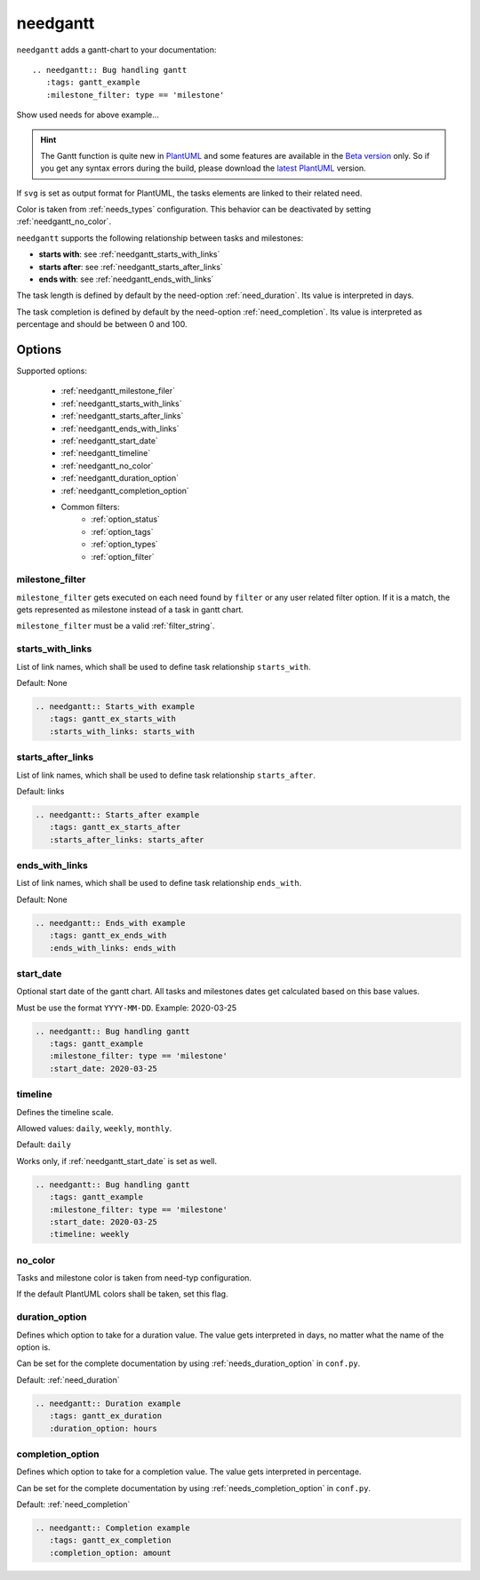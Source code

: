 .. _needgantt:

needgantt
=========

.. versionadded:: 0.5.5

``needgantt`` adds a gantt-chart to your documentation::

    .. needgantt:: Bug handling gantt
       :tags: gantt_example
       :milestone_filter: type == 'milestone'

.. needgantt:: Bug handling gantt
   :tags: gantt_example
   :milestone_filter: type == 'milestone'

.. container:: toggle

    .. container::  header

        Show used needs for above example...

    .. action:: Find & Report bug
       :id: ACT_BUG
       :tags: gantt_example
       :duration: 5

    .. action:: Analyse bug
       :id: ACT_BUG_ANALYSE
       :tags: gantt_example
       :links: ACT_BUG
       :duration: 7

    .. action:: Create solution ticket
       :id: ACT_TICKET
       :tags: gantt_example
       :links: ACT_BUG_ANALYSE
       :duration: 3

    .. action:: Work on solution ticket
       :id: ACT_TICKET_WORK
       :tags: gantt_example
       :links:  ACT_TICKET
       :duration: 7

    .. milestone:: Solution ticket closed
       :id: MS_TICKET_CLOSED
       :tags: gantt_example
       :links:  ACT_TICKET_WORK

    .. action:: Add solution to release plan
       :id: ACT_RELEASE_PLAN
       :tags: gantt_example
       :links:  MS_TICKET_CLOSED
       :duration: 1

    .. action:: Deploy release
       :id: ACT_DEPLOY
       :tags: gantt_example
       :links: ACT_RELEASE_PLAN
       :duration: 2

    .. action:: Test release
       :id: ACT_TEST
       :tags: gantt_example
       :links: ACT_DEPLOY
       :duration: 12
       :completion: 80%

    .. milestone:: Bug solved
       :id: MS_BUG_SOLVED
       :tags: gantt_example
       :links: ACT_TEST

.. hint::

   The Gantt function is quite new in `PlantUML <https://plantuml.com/gantt-diagram>`__ and some features are
   available in the `Beta version <http://beta.plantuml.net/plantuml.jar>`__ only.
   So if you get any syntax errors during the build, please download the
   `latest PlantUML <http://sourceforge.net/projects/plantuml/files/plantuml.jar/download>`__ version.

If ``svg`` is set as output format for PlantUML, the tasks elements are linked to their related need.

Color is taken from :ref:`needs_types` configuration.
This behavior can be deactivated by setting :ref:`needgantt_no_color`.

``needgantt`` supports the following relationship between tasks and milestones:

* **starts with**: see :ref:`needgantt_starts_with_links`
* **starts after**: see :ref:`needgantt_starts_after_links`
* **ends with**: see :ref:`needgantt_ends_with_links`

The task length is defined by default by the need-option :ref:`need_duration`.
Its value is interpreted in days.

The task completion is defined by default by the need-option :ref:`need_completion`.
Its value is interpreted as percentage and should be between 0 and 100.

Options
-------


Supported options:

 * :ref:`needgantt_milestone_filer`
 * :ref:`needgantt_starts_with_links`
 * :ref:`needgantt_starts_after_links`
 * :ref:`needgantt_ends_with_links`
 * :ref:`needgantt_start_date`
 * :ref:`needgantt_timeline`
 * :ref:`needgantt_no_color`
 * :ref:`needgantt_duration_option`
 * :ref:`needgantt_completion_option`
 * Common filters:
    * :ref:`option_status`
    * :ref:`option_tags`
    * :ref:`option_types`
    * :ref:`option_filter`

.. _needgantt_milestone_filer:

milestone_filter
~~~~~~~~~~~~~~~~

``milestone_filter`` gets executed on each need found by ``filter`` or any user related filter option.
If it is a match, the gets represented as milestone instead of a task in gantt chart.

``milestone_filter`` must be a valid :ref:`filter_string`.

.. _needgantt_starts_with_links:

starts_with_links
~~~~~~~~~~~~~~~~~

List of link names, which shall be used to define task relationship ``starts_with``.

Default: None

.. code-block:: rst

   .. needgantt:: Starts_with example
      :tags: gantt_ex_starts_with
      :starts_with_links: starts_with

.. needgantt:: Starts_with example
   :tags: gantt_ex_starts_with
   :starts_with_links: starts_with

.. action:: Create example
   :id: ACT_CREATE_EX_SW
   :tags: gantt_ex_starts_with
   :duration: 12

.. action:: Read example
   :id: ACT_READ_EX_SW
   :tags: gantt_ex_starts_with
   :links: ACT_CREATE_EX_SW
   :duration: 8

.. action:: Understand example
   :id: ACT_UNDERSTAND_EX_SW
   :tags: gantt_ex_starts_with
   :starts_with: ACT_READ_EX_SW
   :duration: 12

.. _needgantt_starts_after_links:

starts_after_links
~~~~~~~~~~~~~~~~~~

List of link names, which shall be used to define task relationship ``starts_after``.

Default: links

.. code-block:: rst

   .. needgantt:: Starts_after example
      :tags: gantt_ex_starts_after
      :starts_after_links: starts_after

.. needgantt:: Starts_with example
   :tags: gantt_ex_starts_after
   :starts_after_links: starts_after

.. action:: Create example
   :id: ACT_CREATE_EX_SA
   :tags: gantt_ex_starts_after
   :duration: 12

.. action:: Read example
   :id: ACT_READ_EX_SA
   :tags: gantt_ex_starts_after
   :starts_after: ACT_CREATE_EX_SA
   :duration: 8

.. _needgantt_ends_with_links:

ends_with_links
~~~~~~~~~~~~~~~

List of link names, which shall be used to define task relationship ``ends_with``.

Default: None

.. code-block:: rst

   .. needgantt:: Ends_with example
      :tags: gantt_ex_ends_with
      :ends_with_links: ends_with

.. needgantt:: Ends_with example
   :tags: gantt_ex_ends_with
   :ends_with_links: ends_with

.. action:: Create example
   :id: ACT_CREATE_EX_EW
   :tags: gantt_ex_ends_with
   :duration: 12

.. action:: Read example
   :id: ACT_READ_EX_EW
   :tags: gantt_ex_ends_with
   :ends_with: ACT_CREATE_EX_EW
   :duration: 8

.. _needgantt_start_date:

start_date
~~~~~~~~~~~

Optional start date of the gantt chart.
All tasks and milestones dates get calculated based on this base values.

Must be use the format ``YYYY-MM-DD``. Example: 2020-03-25

.. code-block:: rst

   .. needgantt:: Bug handling gantt
      :tags: gantt_example
      :milestone_filter: type == 'milestone'
      :start_date: 2020-03-25

.. needgantt:: Bug handling gantt
   :tags: gantt_example
   :milestone_filter: type == 'milestone'
   :start_date: 2020-03-25


.. _needgantt_timeline:

timeline
~~~~~~~~

Defines the timeline scale.

Allowed values: ``daily``, ``weekly``, ``monthly``.

Default: ``daily``

Works only, if :ref:`needgantt_start_date` is set as well.

.. code-block:: rst

   .. needgantt:: Bug handling gantt
      :tags: gantt_example
      :milestone_filter: type == 'milestone'
      :start_date: 2020-03-25
      :timeline: weekly

.. needgantt:: Bug handling gantt
   :tags: gantt_example
   :milestone_filter: type == 'milestone'
   :start_date: 2020-03-25
   :timeline: weekly

.. _needgantt_no_color:

no_color
~~~~~~~~

Tasks and milestone color is taken from need-typ configuration.

If the default PlantUML colors shall be taken, set this flag.

.. needgantt:: Bug handling gantt
   :tags: gantt_example
   :milestone_filter: type == 'milestone'
   :no_color:

.. _needgantt_duration_option:

duration_option
~~~~~~~~~~~~~~~

Defines which option to take for a duration value.
The value gets interpreted in days, no matter what the name of the option is.

Can be set for the complete documentation by using :ref:`needs_duration_option` in ``conf.py``.

Default: :ref:`need_duration`

.. code-block:: rst

   .. needgantt:: Duration example
      :tags: gantt_ex_duration
      :duration_option: hours

.. needgantt:: Duration example
   :tags: gantt_ex_duration
   :duration_option: hours

.. action:: Create example
   :id: ACT_CREATE_EX
   :tags: gantt_ex_duration
   :hours: 12

.. action:: Read example
   :id: ACT_READ_EX
   :tags: gantt_ex_duration
   :links: ACT_CREATE_EX
   :hours: 3
   :duration: 100


   ``duration`` option gets ignored in the above ``needgantt``.


.. _needgantt_completion_option:

completion_option
~~~~~~~~~~~~~~~~~

Defines which option to take for a completion value.
The value gets interpreted in percentage.

Can be set for the complete documentation by using :ref:`needs_completion_option` in ``conf.py``.

Default: :ref:`need_completion`

.. code-block:: rst

   .. needgantt:: Completion example
      :tags: gantt_ex_completion
      :completion_option: amount

.. needgantt:: Completion example
   :tags: gantt_ex_completion
   :completion_option: amount

.. action:: Create example
   :id: ACT_CREATE_EX_C
   :tags: gantt_ex_completion
   :duration: 12
   :amount: 90%


.. action:: Read example
   :id: ACT_READ_EX_C
   :tags: gantt_ex_completion
   :links: ACT_CREATE_EX_C
   :duration: 12
   :amount: 40